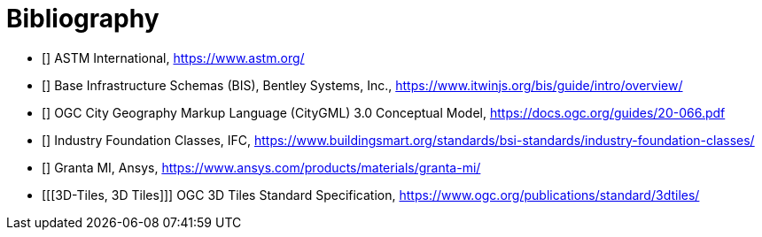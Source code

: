 [appendix]
:appendix-caption: Annex

[bibliography]
[[Bibliography]]
= Bibliography

* [[[ASTM,ASTM]]] ASTM International, https://www.astm.org/
* [[[BIS,BIS]]] Base Infrastructure Schemas (BIS), Bentley Systems, Inc., https://www.itwinjs.org/bis/guide/intro/overview/
* [[[CityGML,CityGML]]] OGC City Geography Markup Language (CityGML) 3.0 Conceptual Model, https://docs.ogc.org/guides/20-066.pdf
* [[[IFC,IFC]]] Industry Foundation Classes, IFC, https://www.buildingsmart.org/standards/bsi-standards/industry-foundation-classes/
* [[[Granta,Granta MI]]] Granta MI, Ansys, https://www.ansys.com/products/materials/granta-mi/
//* [[[X3D,X3D]]] Extensible 3D, ISO 19775:2013, https://www.web3d.org/documents/specifications/19775-1/V3.3/Part01/X3D.html
* [[[3D-Tiles, 3D Tiles]]] OGC 3D Tiles Standard Specification, https://www.ogc.org/publications/standard/3dtiles/
